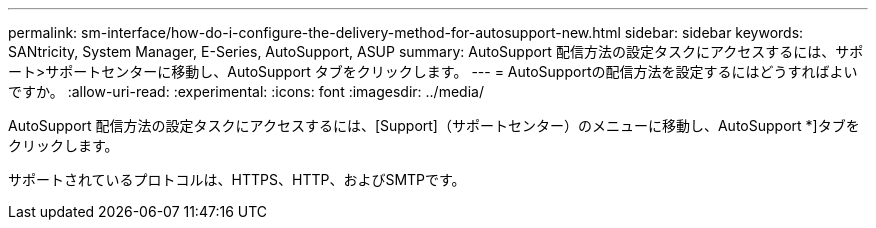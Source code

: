 ---
permalink: sm-interface/how-do-i-configure-the-delivery-method-for-autosupport-new.html 
sidebar: sidebar 
keywords: SANtricity, System Manager, E-Series, AutoSupport, ASUP 
summary: AutoSupport 配信方法の設定タスクにアクセスするには、サポート>サポートセンターに移動し、AutoSupport タブをクリックします。 
---
= AutoSupportの配信方法を設定するにはどうすればよいですか。
:allow-uri-read: 
:experimental: 
:icons: font
:imagesdir: ../media/


[role="lead"]
AutoSupport 配信方法の設定タスクにアクセスするには、[Support]（サポートセンター）のメニューに移動し、AutoSupport *]タブをクリックします。

サポートされているプロトコルは、HTTPS、HTTP、およびSMTPです。
